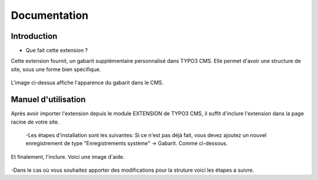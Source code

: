 Documentation 
=======================

Introduction
------------

- Que fait cette extension ?

Cette extension fournit, un gabarit supplémentaire personnalisé dans TYPO3 CMS. Elle permet d'avoir une structure de site, sous une forme
bien spécifique.

.. figure:: ../Images/serignac.gif
   :width: 261px
   :alt: Image du gabarit
   
L'image ci-dessus affiche l'apparence du gabarit dans le CMS.

Manuel d'utilisation
---------------------

Après avoir importer l'extension depuis le module EXTENSION de TYPO3 CMS, il suffit d'inclure l'extension dans la page racine de votre
site.
  -Les étapes d'installation sont les suivantes:
  Si ce n'est pas déjà fait, vous devez ajoutez un nouvel enregistrement de type "Enregistrements système" -> Gabarit. 
  Comme ci-dessous.

  .. figure:: ../Images/gabarit_inc.png
      :alt: Étape de création de gabarit

Et finalement, l'inclure. Voici une image d'aide.

  .. figure:: ../Images/gabarit_inc.png
    :alt: Inclure une extension.
    
-Dans le cas où vous souhaitez apporter des modifications pour la struture voici les étapes a suivre.
  
